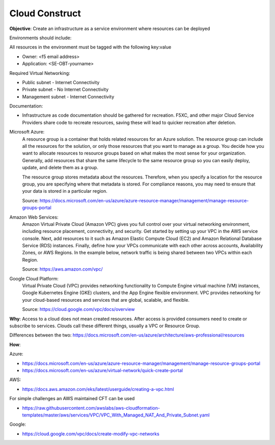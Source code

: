 Cloud Construct
===============

**Objective**: Create an infrastructure as a service environment where resources can be deployed 

Environments should include:

All resources in the environment must be tagged with the following key:value 

- Owner: <f5 email address> 
- Application: <SE-OBT-yourname>

Required Virtual Networking: 

- Public subnet - Internet Connectivity
- Private subnet - No Internet Connectivity
- Management subnet - Internet Connectivity

Documentation:

- Infrastructure as code documentation should be gathered for recreation. F5XC, and other major Cloud Service Providers share code to recreate resources, saving these will lead to quicker recreation after deletion.

Microsoft Azure:
  A resource group is a container that holds related resources for an Azure solution. The resource group can include all the resources for the solution, or only those resources that you want to manage as a group. You decide how you want to allocate resources to resource groups based on what makes the most sense for your organization. Generally, add resources that share the same lifecycle to the same resource group so you can easily deploy, update, and delete them as a group.
  
  The resource group stores metadata about the resources. Therefore, when you specify a location for the resource group, you are specifying where that metadata is stored. For compliance reasons, you may need to ensure that your data is stored in a particular region.

  Source: https://docs.microsoft.com/en-us/azure/azure-resource-manager/management/manage-resource-groups-portal

Amazon Web Services: 
  Amazon Virtual Private Cloud (Amazon VPC) gives you full control over your virtual networking environment, including resource placement, connectivity, and security. Get started by setting up your VPC in the AWS service console. Next, add resources to it such as Amazon Elastic Compute Cloud (EC2) and Amazon Relational Database Service (RDS) instances. Finally, define how your VPCs communicate with each other across accounts, Availability Zones, or AWS Regions. In the example below, network traffic is being shared between two VPCs within each Region.

  Source: https://aws.amazon.com/vpc/

Google Cloud Platform:
  Virtual Private Cloud (VPC) provides networking functionality to Compute Engine virtual machine (VM) instances, Google Kubernetes Engine (GKE) clusters, and the App Engine flexible environment. VPC provides networking for your cloud-based resources and services that are global, scalable, and flexible.

  Source: https://cloud.google.com/vpc/docs/overview

**Why**: Access to a cloud does not mean created resources. After access is provided consumers need to create or subscribe to services. Clouds call these different things, usually a VPC or Resource Group.

Differences between the two: https://docs.microsoft.com/en-us/azure/architecture/aws-professional/resources

**How**:

Azure:

- https://docs.microsoft.com/en-us/azure/azure-resource-manager/management/manage-resource-groups-portal
- https://docs.microsoft.com/en-us/azure/virtual-network/quick-create-portal

AWS:

- https://docs.aws.amazon.com/eks/latest/userguide/creating-a-vpc.html

For simple challenges an AWS maintained CFT can be used

- https://raw.githubusercontent.com/awslabs/aws-cloudformation-templates/master/aws/services/VPC/VPC_With_Managed_NAT_And_Private_Subnet.yaml

Google:

- https://cloud.google.com/vpc/docs/create-modify-vpc-networks